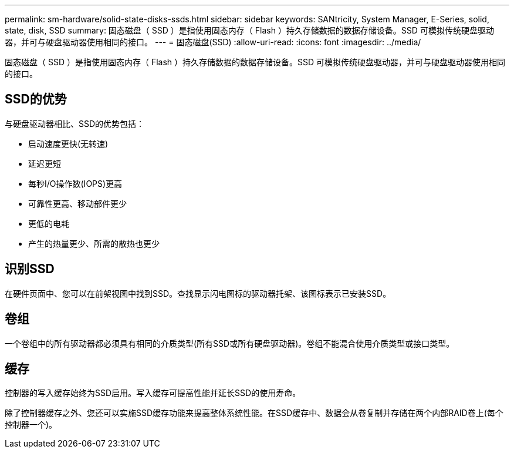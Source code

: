 ---
permalink: sm-hardware/solid-state-disks-ssds.html 
sidebar: sidebar 
keywords: SANtricity, System Manager, E-Series, solid, state, disk, SSD 
summary: 固态磁盘（ SSD ）是指使用固态内存（ Flash ）持久存储数据的数据存储设备。SSD 可模拟传统硬盘驱动器，并可与硬盘驱动器使用相同的接口。 
---
= 固态磁盘(SSD)
:allow-uri-read: 
:icons: font
:imagesdir: ../media/


[role="lead"]
固态磁盘（ SSD ）是指使用固态内存（ Flash ）持久存储数据的数据存储设备。SSD 可模拟传统硬盘驱动器，并可与硬盘驱动器使用相同的接口。



== SSD的优势

与硬盘驱动器相比、SSD的优势包括：

* 启动速度更快(无转速)
* 延迟更短
* 每秒I/O操作数(IOPS)更高
* 可靠性更高、移动部件更少
* 更低的电耗
* 产生的热量更少、所需的散热也更少




== 识别SSD

在硬件页面中、您可以在前架视图中找到SSD。查找显示闪电图标的驱动器托架、该图标表示已安装SSD。



== 卷组

一个卷组中的所有驱动器都必须具有相同的介质类型(所有SSD或所有硬盘驱动器)。卷组不能混合使用介质类型或接口类型。



== 缓存

控制器的写入缓存始终为SSD启用。写入缓存可提高性能并延长SSD的使用寿命。

除了控制器缓存之外、您还可以实施SSD缓存功能来提高整体系统性能。在SSD缓存中、数据会从卷复制并存储在两个内部RAID卷上(每个控制器一个)。
